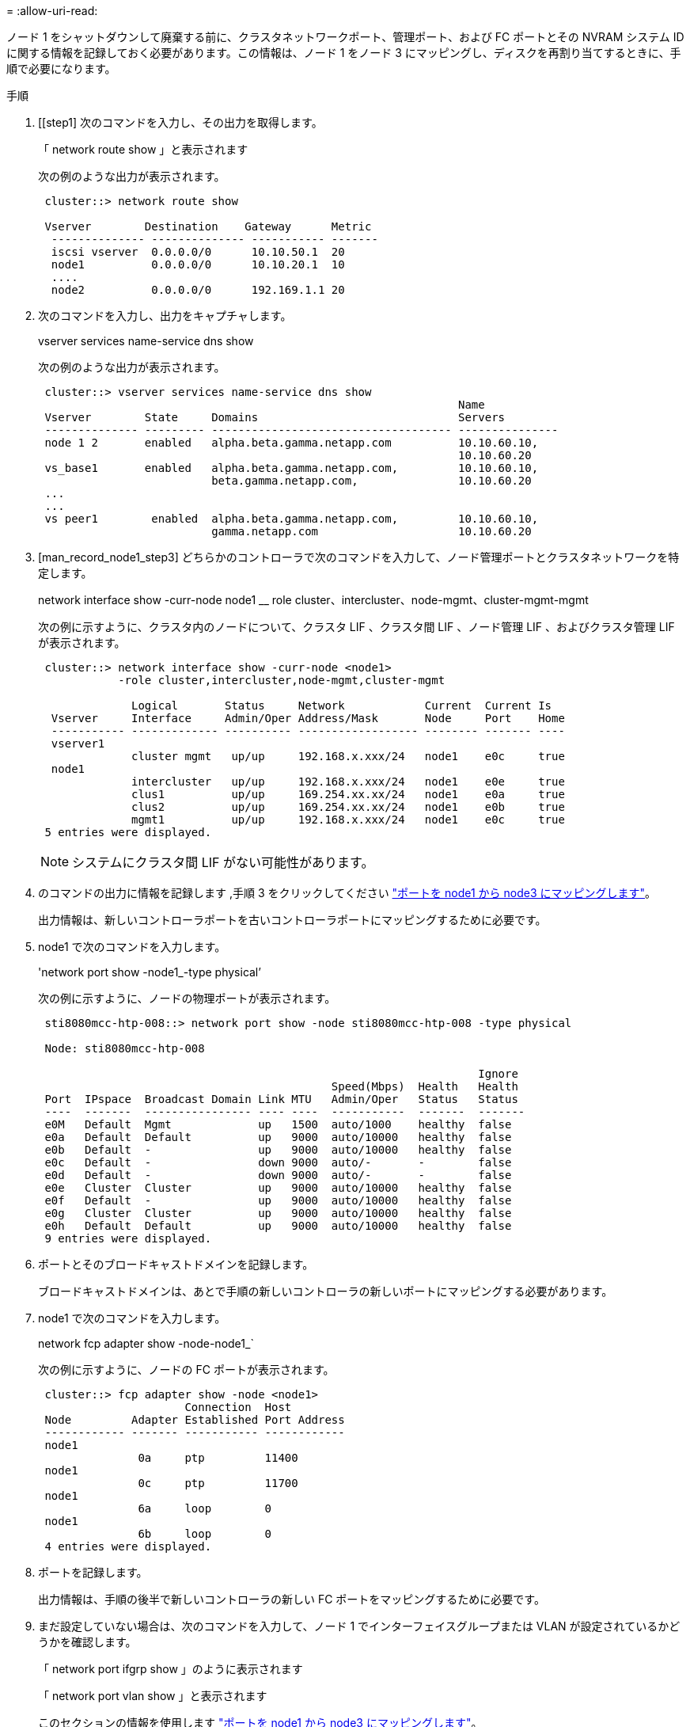 = 
:allow-uri-read: 


ノード 1 をシャットダウンして廃棄する前に、クラスタネットワークポート、管理ポート、および FC ポートとその NVRAM システム ID に関する情報を記録しておく必要があります。この情報は、ノード 1 をノード 3 にマッピングし、ディスクを再割り当てするときに、手順で必要になります。

.手順
. [[step1] 次のコマンドを入力し、その出力を取得します。
+
「 network route show 」と表示されます

+
次の例のような出力が表示されます。

+
[listing]
----
 cluster::> network route show

 Vserver        Destination    Gateway      Metric
  -------------- -------------- ----------- -------
  iscsi vserver  0.0.0.0/0      10.10.50.1  20
  node1          0.0.0.0/0      10.10.20.1  10
  ....
  node2          0.0.0.0/0      192.169.1.1 20
----
. 次のコマンドを入力し、出力をキャプチャします。
+
vserver services name-service dns show

+
次の例のような出力が表示されます。

+
[listing]
----
 cluster::> vserver services name-service dns show
                                                               Name
 Vserver        State     Domains                              Servers
 -------------- --------- ------------------------------------ ---------------
 node 1 2       enabled   alpha.beta.gamma.netapp.com          10.10.60.10,
                                                               10.10.60.20
 vs_base1       enabled   alpha.beta.gamma.netapp.com,         10.10.60.10,
                          beta.gamma.netapp.com,               10.10.60.20
 ...
 ...
 vs peer1        enabled  alpha.beta.gamma.netapp.com,         10.10.60.10,
                          gamma.netapp.com                     10.10.60.20
----
. [man_record_node1_step3] どちらかのコントローラで次のコマンドを入力して、ノード管理ポートとクラスタネットワークを特定します。
+
network interface show -curr-node node1 __ role cluster、intercluster、node-mgmt、cluster-mgmt-mgmt

+
次の例に示すように、クラスタ内のノードについて、クラスタ LIF 、クラスタ間 LIF 、ノード管理 LIF 、およびクラスタ管理 LIF が表示されます。

+
[listing]
----
 cluster::> network interface show -curr-node <node1>
            -role cluster,intercluster,node-mgmt,cluster-mgmt

              Logical       Status     Network            Current  Current Is
  Vserver     Interface     Admin/Oper Address/Mask       Node     Port    Home
  ----------- ------------- ---------- ------------------ -------- ------- ----
  vserver1
              cluster mgmt   up/up     192.168.x.xxx/24   node1    e0c     true
  node1
              intercluster   up/up     192.168.x.xxx/24   node1    e0e     true
              clus1          up/up     169.254.xx.xx/24   node1    e0a     true
              clus2          up/up     169.254.xx.xx/24   node1    e0b     true
              mgmt1          up/up     192.168.x.xxx/24   node1    e0c     true
 5 entries were displayed.
----
+

NOTE: システムにクラスタ間 LIF がない可能性があります。

. のコマンドの出力に情報を記録します ,手順 3 をクリックしてください link:map_ports_node1_node3.html["ポートを node1 から node3 にマッピングします"]。
+
出力情報は、新しいコントローラポートを古いコントローラポートにマッピングするために必要です。

. node1 で次のコマンドを入力します。
+
'network port show -node1_-type physical’

+
次の例に示すように、ノードの物理ポートが表示されます。

+
[listing]
----
 sti8080mcc-htp-008::> network port show -node sti8080mcc-htp-008 -type physical

 Node: sti8080mcc-htp-008

                                                                  Ignore
                                            Speed(Mbps)  Health   Health
 Port  IPspace  Broadcast Domain Link MTU   Admin/Oper   Status   Status
 ----  -------  ---------------- ---- ----  -----------  -------  -------
 e0M   Default  Mgmt             up   1500  auto/1000    healthy  false
 e0a   Default  Default          up   9000  auto/10000   healthy  false
 e0b   Default  -                up   9000  auto/10000   healthy  false
 e0c   Default  -                down 9000  auto/-       -        false
 e0d   Default  -                down 9000  auto/-       -        false
 e0e   Cluster  Cluster          up   9000  auto/10000   healthy  false
 e0f   Default  -                up   9000  auto/10000   healthy  false
 e0g   Cluster  Cluster          up   9000  auto/10000   healthy  false
 e0h   Default  Default          up   9000  auto/10000   healthy  false
 9 entries were displayed.
----
. ポートとそのブロードキャストドメインを記録します。
+
ブロードキャストドメインは、あとで手順の新しいコントローラの新しいポートにマッピングする必要があります。

. node1 で次のコマンドを入力します。
+
network fcp adapter show -node-node1_`

+
次の例に示すように、ノードの FC ポートが表示されます。

+
[listing]
----
 cluster::> fcp adapter show -node <node1>
                      Connection  Host
 Node         Adapter Established Port Address
 ------------ ------- ----------- ------------
 node1
               0a     ptp         11400
 node1
               0c     ptp         11700
 node1
               6a     loop        0
 node1
               6b     loop        0
 4 entries were displayed.
----
. ポートを記録します。
+
出力情報は、手順の後半で新しいコントローラの新しい FC ポートをマッピングするために必要です。

. まだ設定していない場合は、次のコマンドを入力して、ノード 1 でインターフェイスグループまたは VLAN が設定されているかどうかを確認します。
+
「 network port ifgrp show 」のように表示されます

+
「 network port vlan show 」と表示されます

+
このセクションの情報を使用します link:map_ports_node1_node3.html["ポートを node1 から node3 にマッピングします"]。

. 次のいずれかを実行します。
+
[cols="60,40"]
|===
| 状況 | 作業 


| セクションに NVRAM システム ID 番号を記録しました link:prepare_nodes_for_upgrade.html["アップグレードのためのノードを準備"]。 | 次のセクションに進みます。 link:retire_node1.html["ノード 1 を撤去"]。 


| セクションに NVRAM システム ID 番号が記録されていませんでした link:prepare_nodes_for_upgrade.html["アップグレードのためのノードを準備"] | - 完了しました ,手順 11 および ,手順 12 に進みます link:retire_node1.html["ノード 1 を撤去"]。 
|===
. [[man_record_node1_step11]] どちらかのコントローラで次のコマンドを入力します。
+
system node show -instance -node _node1_`

+
次の例に示すように、 node1 に関する情報が表示されます。

+
[listing]
----
 cluster::> system node show -instance -node <node1>
                              Node: node1
                             Owner:
                          Location: GDl
                             Model: FAS6240
                     Serial Number: 700000484678
                         Asset Tag: -
                            Uptime: 20 days 00:07
                   NVRAM System ID: 1873757983
                         System ID: 1873757983
                            Vendor: NetApp
                            Health: true
                       Eligibility: true
----
. [[man_record_node1_step12]] セクションで使用する NVRAM システム ID 番号を記録します link:install_boot_node3.html["node3 をインストールしてブートします"]。

